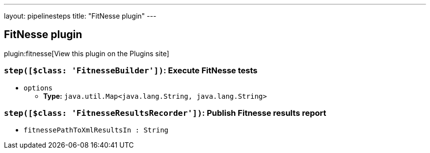 ---
layout: pipelinesteps
title: "FitNesse plugin"
---

:notitle:
:description:
:author:
:email: jenkinsci-users@googlegroups.com
:sectanchors:
:toc: left
:compat-mode!:

== FitNesse plugin

plugin:fitnesse[View this plugin on the Plugins site]

=== `step([$class: 'FitnesseBuilder'])`: Execute FitNesse tests
++++
<ul><li><code>options</code>
<ul><li><b>Type:</b> <code>java.util.Map&lt;java.lang.String, java.lang.String&gt;</code></li>
</ul></li>
</ul>


++++
=== `step([$class: 'FitnesseResultsRecorder'])`: Publish Fitnesse results report
++++
<ul><li><code>fitnessePathToXmlResultsIn : String</code>
</li>
</ul>


++++
